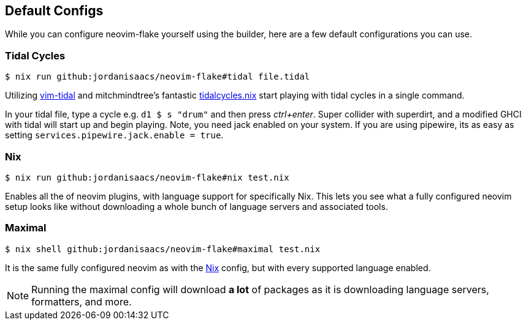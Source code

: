 [[ch-default-configs]]
== Default Configs

While you can configure neovim-flake yourself using the builder, here are a few default configurations you can use.

[[sec-default-tidal]]
=== Tidal Cycles

[source,console]
$ nix run github:jordanisaacs/neovim-flake#tidal file.tidal

Utilizing https://github.com/tidalcycles/vim-tidal[vim-tidal] and mitchmindtree's fantastic https://github.com/mitchmindtree/tidalcycles.nix[tidalcycles.nix] start playing with tidal cycles in a single command.

In your tidal file, type a cycle e.g. `d1 $ s "drum"` and then press _ctrl+enter_. Super collider with superdirt, and a modified GHCI with tidal will start up and begin playing. Note, you need jack enabled on your system. If you are using pipewire, its as easy as setting `services.pipewire.jack.enable = true`.


[[sec-default-nix]]
=== Nix

[source,console]
$ nix run github:jordanisaacs/neovim-flake#nix test.nix

Enables all the of neovim plugins, with language support for specifically Nix. This lets you see what a fully configured neovim setup looks like without downloading a whole bunch of language servers and associated tools.

[[sec-default-maximal]]
=== Maximal

[source,console]
$ nix shell github:jordanisaacs/neovim-flake#maximal test.nix

It is the same fully configured neovim as with the <<sec-default-nix,Nix>> config, but with every supported language enabled.

[NOTE]
====
Running the maximal config will download *a lot* of packages as it is downloading language servers, formatters, and more.
====
